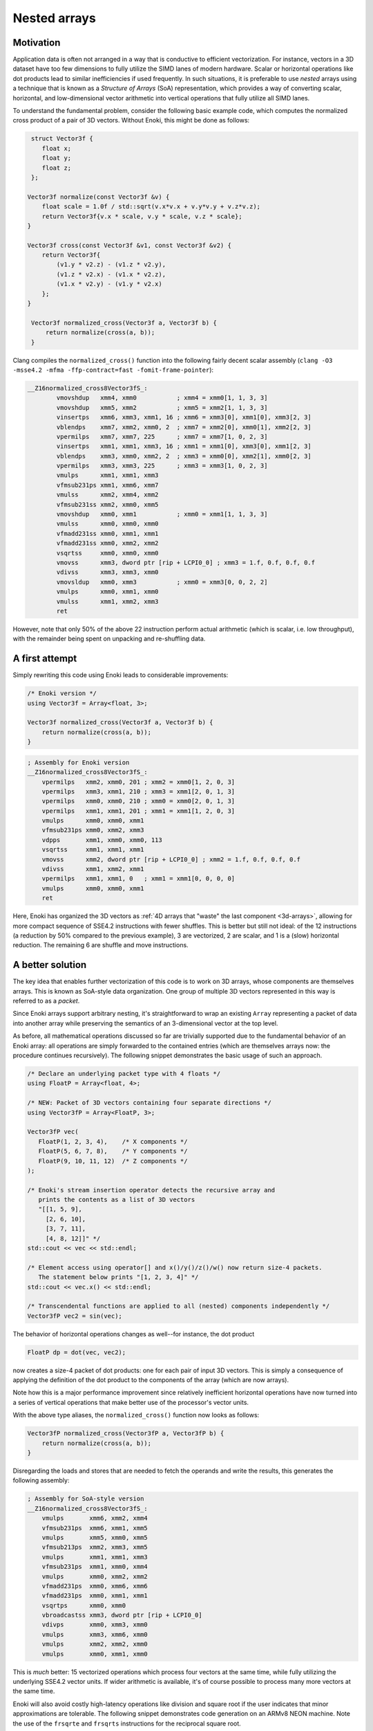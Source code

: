 Nested arrays
=============

Motivation
----------

Application data is often not arranged in a way that is conductive to
efficient vectorization. For instance, vectors in a 3D dataset have too few
dimensions to fully utilize the SIMD lanes of modern hardware. Scalar or
horizontal operations like dot products lead to similar inefficiencies if
used frequently. In such situations, it is preferable to use *nested* arrays
using a technique that is known as a *Structure of Arrays* (SoA)
representation, which provides a way of converting scalar, horizontal, and
low-dimensional vector arithmetic into vertical operations that fully
utilize all SIMD lanes.

To understand the fundamental problem, consider the following basic example
code, which computes the normalized cross product of a pair of 3D vectors.
Without Enoki, this might be done as follows:

.. code-block:: cpp

    struct Vector3f {
       float x;
       float y;
       float z;
    };

   Vector3f normalize(const Vector3f &v) {
       float scale = 1.0f / std::sqrt(v.x*v.x + v.y*v.y + v.z*v.z);
       return Vector3f{v.x * scale, v.y * scale, v.z * scale};
   }

   Vector3f cross(const Vector3f &v1, const Vector3f &v2) {
       return Vector3f{
           (v1.y * v2.z) - (v1.z * v2.y),
           (v1.z * v2.x) - (v1.x * v2.z),
           (v1.x * v2.y) - (v1.y * v2.x)
       };
   }

    Vector3f normalized_cross(Vector3f a, Vector3f b) {
        return normalize(cross(a, b));
    }

Clang compiles the ``normalized_cross()`` function into the following fairly decent scalar
assembly (``clang -O3 -msse4.2 -mfma -ffp-contract=fast -fomit-frame-pointer``):

.. code-block:: nasm

    __Z16normalized_cross8Vector3fS_:
            vmovshdup   xmm4, xmm0           ; xmm4 = xmm0[1, 1, 3, 3]
            vmovshdup   xmm5, xmm2           ; xmm5 = xmm2[1, 1, 3, 3]
            vinsertps   xmm6, xmm3, xmm1, 16 ; xmm6 = xmm3[0], xmm1[0], xmm3[2, 3]
            vblendps    xmm7, xmm2, xmm0, 2  ; xmm7 = xmm2[0], xmm0[1], xmm2[2, 3]
            vpermilps   xmm7, xmm7, 225      ; xmm7 = xmm7[1, 0, 2, 3]
            vinsertps   xmm1, xmm1, xmm3, 16 ; xmm1 = xmm1[0], xmm3[0], xmm1[2, 3]
            vblendps    xmm3, xmm0, xmm2, 2  ; xmm3 = xmm0[0], xmm2[1], xmm0[2, 3]
            vpermilps   xmm3, xmm3, 225      ; xmm3 = xmm3[1, 0, 2, 3]
            vmulps      xmm1, xmm1, xmm3
            vfmsub231ps xmm1, xmm6, xmm7
            vmulss      xmm2, xmm4, xmm2
            vfmsub231ss xmm2, xmm0, xmm5
            vmovshdup   xmm0, xmm1           ; xmm0 = xmm1[1, 1, 3, 3]
            vmulss      xmm0, xmm0, xmm0
            vfmadd231ss xmm0, xmm1, xmm1
            vfmadd231ss xmm0, xmm2, xmm2
            vsqrtss     xmm0, xmm0, xmm0
            vmovss      xmm3, dword ptr [rip + LCPI0_0] ; xmm3 = 1.f, 0.f, 0.f, 0.f
            vdivss      xmm3, xmm3, xmm0
            vmovsldup   xmm0, xmm3           ; xmm0 = xmm3[0, 0, 2, 2]
            vmulps      xmm0, xmm1, xmm0
            vmulss      xmm1, xmm2, xmm3
            ret

However, note that only 50% of the above 22 instruction perform actual
arithmetic (which is scalar, i.e. low throughput), with the remainder being
spent on unpacking and re-shuffling data.

A first attempt
---------------

Simply rewriting this code using Enoki leads to considerable improvements:

.. code-block:: cpp

    /* Enoki version */
    using Vector3f = Array<float, 3>;

    Vector3f normalized_cross(Vector3f a, Vector3f b) {
        return normalize(cross(a, b));
    }

.. code-block:: nasm

    ; Assembly for Enoki version
    __Z16normalized_cross8Vector3fS_:
        vpermilps   xmm2, xmm0, 201 ; xmm2 = xmm0[1, 2, 0, 3]
        vpermilps   xmm3, xmm1, 210 ; xmm3 = xmm1[2, 0, 1, 3]
        vpermilps   xmm0, xmm0, 210 ; xmm0 = xmm0[2, 0, 1, 3]
        vpermilps   xmm1, xmm1, 201 ; xmm1 = xmm1[1, 2, 0, 3]
        vmulps      xmm0, xmm0, xmm1
        vfmsub231ps xmm0, xmm2, xmm3
        vdpps       xmm1, xmm0, xmm0, 113
        vsqrtss     xmm1, xmm1, xmm1
        vmovss      xmm2, dword ptr [rip + LCPI0_0] ; xmm2 = 1.f, 0.f, 0.f, 0.f
        vdivss      xmm1, xmm2, xmm1
        vpermilps   xmm1, xmm1, 0   ; xmm1 = xmm1[0, 0, 0, 0]
        vmulps      xmm0, xmm0, xmm1
        ret

Here, Enoki has organized the 3D vectors as :ref:`4D arrays that "waste" the
last component <3d-arrays>`, allowing for more compact sequence of SSE4.2
instructions with fewer shuffles. This is better but still not ideal: of the 12
instructions (a reduction by 50% compared to the previous example), 3 are
vectorized, 2 are scalar, and 1 is a (slow) horizontal reduction. The remaining
6 are shuffle and move instructions.

A better solution
-----------------

The key idea that enables further vectorization of this code is to work on 3D
arrays, whose components are themselves arrays. This is known as SoA-style data
organization. One group of multiple 3D vectors represented in this way is
referred to as a *packet*.

Since Enoki arrays support arbitrary nesting, it's straightforward to wrap an
existing ``Array`` representing a packet of data into another array while
preserving the semantics of an 3-dimensional vector at the top level.

.. image:: nested-01.svg
    :width: 400px
    :align: center

As before, all mathematical operations discussed so far are trivially supported
due to the fundamental behavior of an Enoki array: all operations are simply
forwarded to the contained entries (which are themselves arrays now: the
procedure continues recursively). The following snippet demonstrates the basic
usage of such an approach.

.. code-block:: cpp

    /* Declare an underlying packet type with 4 floats */
    using FloatP = Array<float, 4>;

    /* NEW: Packet of 3D vectors containing four separate directions */
    using Vector3fP = Array<FloatP, 3>;

    Vector3fP vec(
       FloatP(1, 2, 3, 4),    /* X components */
       FloatP(5, 6, 7, 8),    /* Y components */
       FloatP(9, 10, 11, 12)  /* Z components */
    );

    /* Enoki's stream insertion operator detects the recursive array and
       prints the contents as a list of 3D vectors
       "[[1, 5, 9],
         [2, 6, 10],
         [3, 7, 11],
         [4, 8, 12]]" */
    std::cout << vec << std::endl;

    /* Element access using operator[] and x()/y()/z()/w() now return size-4 packets.
       The statement below prints "[1, 2, 3, 4]" */
    std::cout << vec.x() << std::endl;

    /* Transcendental functions are applied to all (nested) components independently */
    Vector3fP vec2 = sin(vec);

The behavior of horizontal operations changes as well--for instance, the dot
product

.. code-block:: cpp

    FloatP dp = dot(vec, vec2);

now creates a size-4 packet of dot products: one for each pair of input 3D
vectors. This is simply a consequence of applying the definition of the dot
product to the components of the array (which are now arrays).

.. image:: nested-02.svg
    :width: 600px
    :align: center

Note how this is a major performance improvement since relatively inefficient
horizontal operations have now turned into a series of vertical operations that
make better use of the processor's vector units.

With the above type aliases, the ``normalized_cross()`` function now looks as
follows:

.. code-block:: cpp

    Vector3fP normalized_cross(Vector3fP a, Vector3fP b) {
        return normalize(cross(a, b));
    }

Disregarding the loads and stores that are needed to fetch the operands and
write the results, this generates the following assembly:

.. code-block:: nasm

    ; Assembly for SoA-style version
    __Z16normalized_cross8Vector3fS_:
        vmulps       xmm6, xmm2, xmm4
        vfmsub231ps  xmm6, xmm1, xmm5
        vmulps       xmm5, xmm0, xmm5
        vfmsub213ps  xmm2, xmm3, xmm5
        vmulps       xmm1, xmm1, xmm3
        vfmsub231ps  xmm1, xmm0, xmm4
        vmulps       xmm0, xmm2, xmm2
        vfmadd231ps  xmm0, xmm6, xmm6
        vfmadd231ps  xmm0, xmm1, xmm1
        vsqrtps      xmm0, xmm0
        vbroadcastss xmm3, dword ptr [rip + LCPI0_0]
        vdivps       xmm0, xmm3, xmm0
        vmulps       xmm3, xmm6, xmm0
        vmulps       xmm2, xmm2, xmm0
        vmulps       xmm0, xmm1, xmm0

This is *much* better: 15 vectorized operations which process four vectors at
the same time, while fully utilizing the underlying SSE4.2 vector units. If
wider arithmetic is available, it's of course possible to process many more
vectors at the same time.

Enoki will also avoid costly high-latency operations like division and square
root if the user indicates that minor approximations are tolerable. The
following snippet demonstrates code generation on an ARMv8 NEON machine. Note
the use of the ``frsqrte`` and ``frsqrts`` instructions for the reciprocal
square root.

.. code-block:: nasm

    ; Assembly for ARM NEON (armv8a) version
    __Z16normalized_cross8Vector3fS_:
        fmul    v6.4s, v2.4s, v3.4s
        fmul    v7.4s, v0.4s, v4.4s
        fmls    v6.4s, v0.4s, v5.4s
        fmul    v16.4s, v1.4s, v5.4s
        fmls    v7.4s, v1.4s, v3.4s
        fmul    v0.4s, v6.4s, v6.4s
        fmls    v16.4s, v2.4s, v4.4s
        fmla    v0.4s, v7.4s, v7.4s
        fmla    v0.4s, v16.4s, v16.4s
        frsqrte v1.4s, v0.4s
        fmul    v2.4s, v1.4s, v1.4s
        frsqrts v2.4s, v2.4s, v0.4s
        fmul    v1.4s, v1.4s, v2.4s
        fmul    v2.4s, v1.4s, v1.4s
        frsqrts v0.4s, v2.4s, v0.4s
        fmul    v2.4s, v1.4s, v0.4s
        fmul    v0.4s, v6.4s, v2.4s
        fmul    v1.4s, v7.4s, v2.4s
        fmul    v2.4s, v16.4s, v2.4s

Unrolling the computation further
---------------------------------

On current processor architectures, most floating point operations have a
latency of :math:`\sim4-6` clock cycles. This means that instructions depending
the preceding instruction's result will be generally stall for at least that
long.

To alleviate the effects of latency, it can be advantageous to use an integer
multiple of the system's SIMD width (e.g. :math:`2\times`). This leads to
longer instructions sequences with fewer interdependencies, which can improve
performance noticeably.

.. code-block:: cpp

    using FloatP = Array<float, 32>;

With the above type definition on an AVX512-capable machine, Enoki would e.g.
unroll every 32-wide operation into a pair of 16-wide instructions.

Nested horizontal operations
----------------------------

Horizontal operations (e.g. :cpp:func:`hsum`) perform a reduction across the
outermost dimension, which means that they return arrays instead of scalars
when given a nested array as input (the same is also true for horizontal mask
operations such as :cpp:func:`any`).

Sometimes this is not desirable, and Enoki thus also provides nested versions
all of horizontal operations that can be accessed via the ``_nested`` suffix.
These functions recursively apply horizontal reductions until the result ceases
to be an array. For instance, the following function ensures that no element of
a packet of 3-vectors contains a *Not-a-Number* floating point value.

.. code-block:: cpp

    bool check(const Vector3fP &x) {
        return none_nested(isnan(x));
    }

.. _broadcasting:

Broadcasting
------------

Enoki performs an automatic broadcast operation whenever a higher-dimensional
array is initialized from a lower-dimensional array, or when types of mixed
dimension occur in an arithmetic expression.

The figure below illustrates a broadcast of a 3D vector to a rank 4 tensor
during an arithmetic operation involving both (e.g. addition).

.. image:: nested-03.svg
    :width: 700px
    :align: center

Enoki works its way through the shape descriptors of both arrays, moving from
right to left in the above figure (i.e. from the outermost to the innermost
nesting level). At each iteration, it checks if the current pair of shape
entries match -- if they do, the iteration advances to the next entry.
Otherwise, a broadcast is performed over that dimension, which is analogous to
inserting a ``1`` into the lower-dimensional array's shape. When the dimensions
of the lower-dimensional array are exhausted, Enoki appends further ones until
the dimensions match. In the above example, the array is thus copied to the
second dimension, with a broadcast taking place over the last and first two
dimensions.

Broadcasting nested types works in the same way. Here, the entries of a
:math:`3\times 3` array are copied to the first and third dimensions of the
output array:

.. image:: nested-05.svg
    :width: 700px
    :align: center

Automatic broadcasting is convenient whenever a computation combines both
vectorized and non-vectorized data. For instance, it is legal to mix instances
of type ``Vector4f`` and ``Vector4fP``, defined below, in the same expression.

.. code-block:: cpp
    :emphasize-lines: 12

    /* Packet data type */
    using FloatP    = Array<float>;

    /* 4D vector and packets of 4D vectors */
    using Vector4f  = Array<float, 4>;
    using Vector4fP = Array<FloatP, 4>;

    Vector4   data1 = ..;
    Vector4fP data2 = ..;

    /* This is legal -- 'result' is of type Vector4fP */
    auto result = data1 + data;

.. warning::

    Broadcasting can sometimes lead to unexpected and undesirable behavior. The
    following section explains how this can be avoided.

.. _broadcasting-gotchas:

Gotchas related to broadcasting
*******************************

Consider the following innocuous piece of code using the ``Vector4fP`` type
defined earlier:

.. code-block:: cpp

    Vector4fP data = ...;
    data /= norm(data);

The intent of the second line is to normalize a packet of 4D vectors by
dividing each by its norm. Unfortunately, this is not always what happens...

Let's first look at the expected outcome: when the code is compiled for a
machine with AVX instructions, the return value of ``norm()`` is an 8-wide float
packet (``Array<float, 8>``). The subsequent ``operator/=`` call triggers a
broadcast to a shape of ``[8, 4]``, which replicates the array multiple times
(once for each 4D vector component).

However, when the application is compiled for a machine with SSE4.2
instructions, the return value of ``norm()`` becomes a 4-wide float packet, and
the broadcast to a shape of ``[4, 4]`` behaves differently: since the sizes of
both arrays match in the last dimension, the broadcasting rules specify that
the array contents should be replicated across the *first dimension*. This
leads to a nonsensical operation that divides the :math:`i`-th coordinate (of
all vectors) by the norm of the :math:`i`-th vector.

Enoki provides the ``enoki::Packet<...>`` type to resolve any such
platform-dependent ambiguities. It is identical to the ``enoki::Array<...>``
class except for its behavior in a broadcast: the rules for a packet operate in
the reverse direction---that is, Enoki tries to copy the packet to the leading
dimensions instead of the trailing ones if possible:

.. image:: nested-04.svg
    :width: 600px
    :align: center

.. note::

    Generally, packet types such as ``FloatP`` should be defined using the
    ``enoki::Packet`` type to benefit from this behavior.

The difference in the broadcasting behavior is demonstrated below:

.. code-block:: cpp
    :emphasize-lines: 2

    /* Packet data type */
    using FloatP    = Packet<float, 4>;

    /* 4D vector and packets of 4D vectors */
    using Vector4f  = Array<float, 4>;
    using Vector4fP = Array<FloatP, 4>;

    auto v1 = Vector4fP(Vector4f(1, 2, 3, 4));
    /* v1 contains 4 identical vectors with value [1, 2, 3, 4]

        [1, 2, 3, 4]
        [1, 2, 3, 4]
        [1, 2, 3, 4]
        [1, 2, 3, 4]
    */

    auto v2 = Vector4fP(FloatP(1, 2, 3, 4));
    /* v2 contains 4 distinct vectors, which each have uniform component values

        [1, 1, 1, 1]
        [2, 2, 2, 2]
        [3, 3, 3, 3]
        [4, 4, 4, 4]
    */

    /* This operation now does the expected.. */
    Vector4fP data = ...;
    data /= norm(data);

The remainder of this document will therefore use instantiatiations of the
``Packet<..>`` template to define arithmetic types used for vectorization on CPUs.
